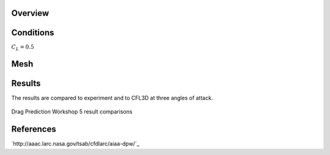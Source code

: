 Overview
^^^^^^^^

.. figure:: http://aaac.larc.nasa.gov/tsab/cfdlarc/aiaa-dpw/Workshop5/DPW5_CRM_WindTunnelModel.png
	:width: 90%
	:align: center
	:alt: alternate text
	:figclass: align-center


Conditions
^^^^^^^^^^

:math:`C_L=0.5` 

Mesh
^^^^


Results
^^^^^^^
The results are compared to experiment and to CFL3D at three angles of attack.

.. figure:: images/DPWS_cp_profile.png
	:width: 90%
	:align: center
	:alt: alternate text
	:figclass: align-center

	Drag Prediction Workshop 5 result comparisons


References
^^^^^^^^^^

`http://aaac.larc.nasa.gov/tsab/cfdlarc/aiaa-dpw/`_

